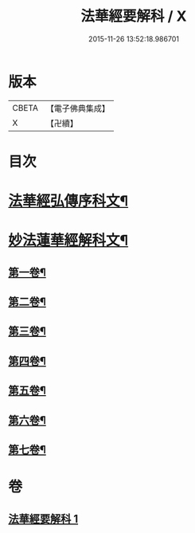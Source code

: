 #+TITLE: 法華經要解科 / X
#+DATE: 2015-11-26 13:52:18.986701
* 版本
 |     CBETA|【電子佛典集成】|
 |         X|【卍續】    |

* 目次
* [[file:KR6d0066_001.txt::001-0253a3][法華經弘傳序科文¶]]
* [[file:KR6d0066_001.txt::0254a2][妙法蓮華經解科文¶]]
** [[file:KR6d0066_001.txt::0254a4][第一卷¶]]
** [[file:KR6d0066_001.txt::0257a35][第二卷¶]]
** [[file:KR6d0066_001.txt::0259a62][第三卷¶]]
** [[file:KR6d0066_001.txt::0261a60][第四卷¶]]
** [[file:KR6d0066_001.txt::0265a12][第五卷¶]]
** [[file:KR6d0066_001.txt::0268a55][第六卷¶]]
** [[file:KR6d0066_001.txt::0272a56][第七卷¶]]
* 卷
** [[file:KR6d0066_001.txt][法華經要解科 1]]
